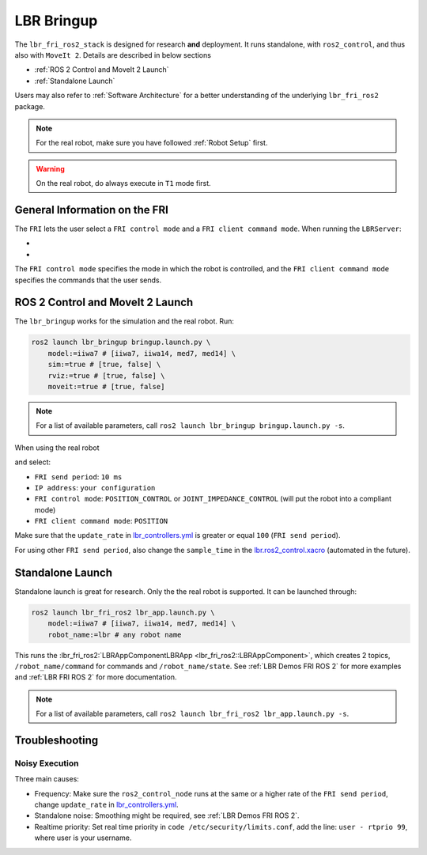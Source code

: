 LBR Bringup
===========
The ``lbr_fri_ros2_stack`` is designed for research **and** deployment. It runs standalone, with ``ros2_control``, and thus also with ``MoveIt 2``. Details are described in below sections

- :ref:`ROS 2 Control and MoveIt 2 Launch`
- :ref:`Standalone Launch`

Users may also refer to :ref:`Software Architecture` for a better understanding of the underlying ``lbr_fri_ros2`` package.

.. note::
    For the real robot, make sure you have followed :ref:`Robot Setup` first.

.. warning::
    On the real robot, do always execute in ``T1`` mode first.

General Information on the FRI
------------------------------
The ``FRI`` lets the user select a ``FRI control mode`` and a ``FRI client command mode``. When running the ``LBRServer``:

- .. dropdown:: Select ``FRI control mode``

    .. thumbnail:: ../../lbr_fri_ros2_stack/doc/img/controller/raw/lbr_server_control_mode.png

- .. dropdown:: Select ``FRI client command mode``
    
    .. thumbnail:: ../../lbr_fri_ros2_stack/doc/img/controller/raw/lbr_server_client_command_mode.png

The ``FRI control mode`` specifies the mode in which the robot is controlled, and the ``FRI client command mode`` specifies the commands that the user sends.

ROS 2 Control and MoveIt 2 Launch
---------------------------------
The ``lbr_bringup`` works for the simulation and the real robot. Run:

.. code:: bash

    ros2 launch lbr_bringup bringup.launch.py \
        model:=iiwa7 # [iiwa7, iiwa14, med7, med14] \
        sim:=true # [true, false] \
        rviz:=true # [true, false] \
        moveit:=true # [true, false]

.. note::
    For a list of available parameters, call ``ros2 launch lbr_bringup bringup.launch.py -s``.

When using the real robot

.. dropdown:: Launch the ``LBRServer`` application on the ``KUKA smartPAD``

    .. thumbnail:: ../../lbr_demos/doc/img/applications_lbr_server.png

and select:

- ``FRI send period``: ``10 ms``
- ``IP address``: ``your configuration``
- ``FRI control mode``: ``POSITION_CONTROL`` or ``JOINT_IMPEDANCE_CONTROL`` (will put the robot into a compliant mode)
- ``FRI client command mode``: ``POSITION``

Make sure that the ``update_rate`` in `lbr_controllers.yml <https://github.com/lbr-stack/lbr_fri_ros2_stack/tree/humble/lbr_hardware_interface/config/lbr_controllers.yml>`_ is greater or equal ``100`` (``FRI send period``).

For using other ``FRI send period``, also change the ``sample_time`` in the `lbr.ros2_control.xacro <https://github.com/lbr-stack/lbr_fri_ros2_stack/blob/humble/lbr_description/ros2_control/lbr.ros2_control.xacro>`_ (automated in the future).

Standalone Launch
-----------------
Standalone launch is great for research. Only the the real robot is supported. It can be launched through:

.. code:: bash

    ros2 launch lbr_fri_ros2 lbr_app.launch.py \
        model:=iiwa7 # [iiwa7, iiwa14, med7, med14] \
        robot_name:=lbr # any robot name

This runs the :lbr_fri_ros2:`LBRAppComponentLBRApp <lbr_fri_ros2::LBRAppComponent>`, which creates 2 topics, ``/robot_name/command`` for commands and ``/robot_name/state``. See :ref:`LBR Demos FRI ROS 2` for more examples and :ref:`LBR FRI ROS 2` for more documentation.

.. note::
    For a list of available parameters, call ``ros2 launch lbr_fri_ros2 lbr_app.launch.py -s``.

Troubleshooting
---------------
Noisy Execution
~~~~~~~~~~~~~~~
Three main causes:

- Frequency: Make sure the ``ros2_control_node`` runs at the same or a higher rate of the ``FRI send period``, change ``update_rate`` in `lbr_controllers.yml <https://github.com/lbr-stack/lbr_fri_ros2_stack/tree/humble/lbr_hardware_interface/config/lbr_controllers.yml>`_. 
- Standalone noise: Smoothing might be required, see :ref:`LBR Demos FRI ROS 2`.
- Realtime priority: Set real time priority in ``code /etc/security/limits.conf``, add the line: ``user - rtprio 99``, where user is your username.
